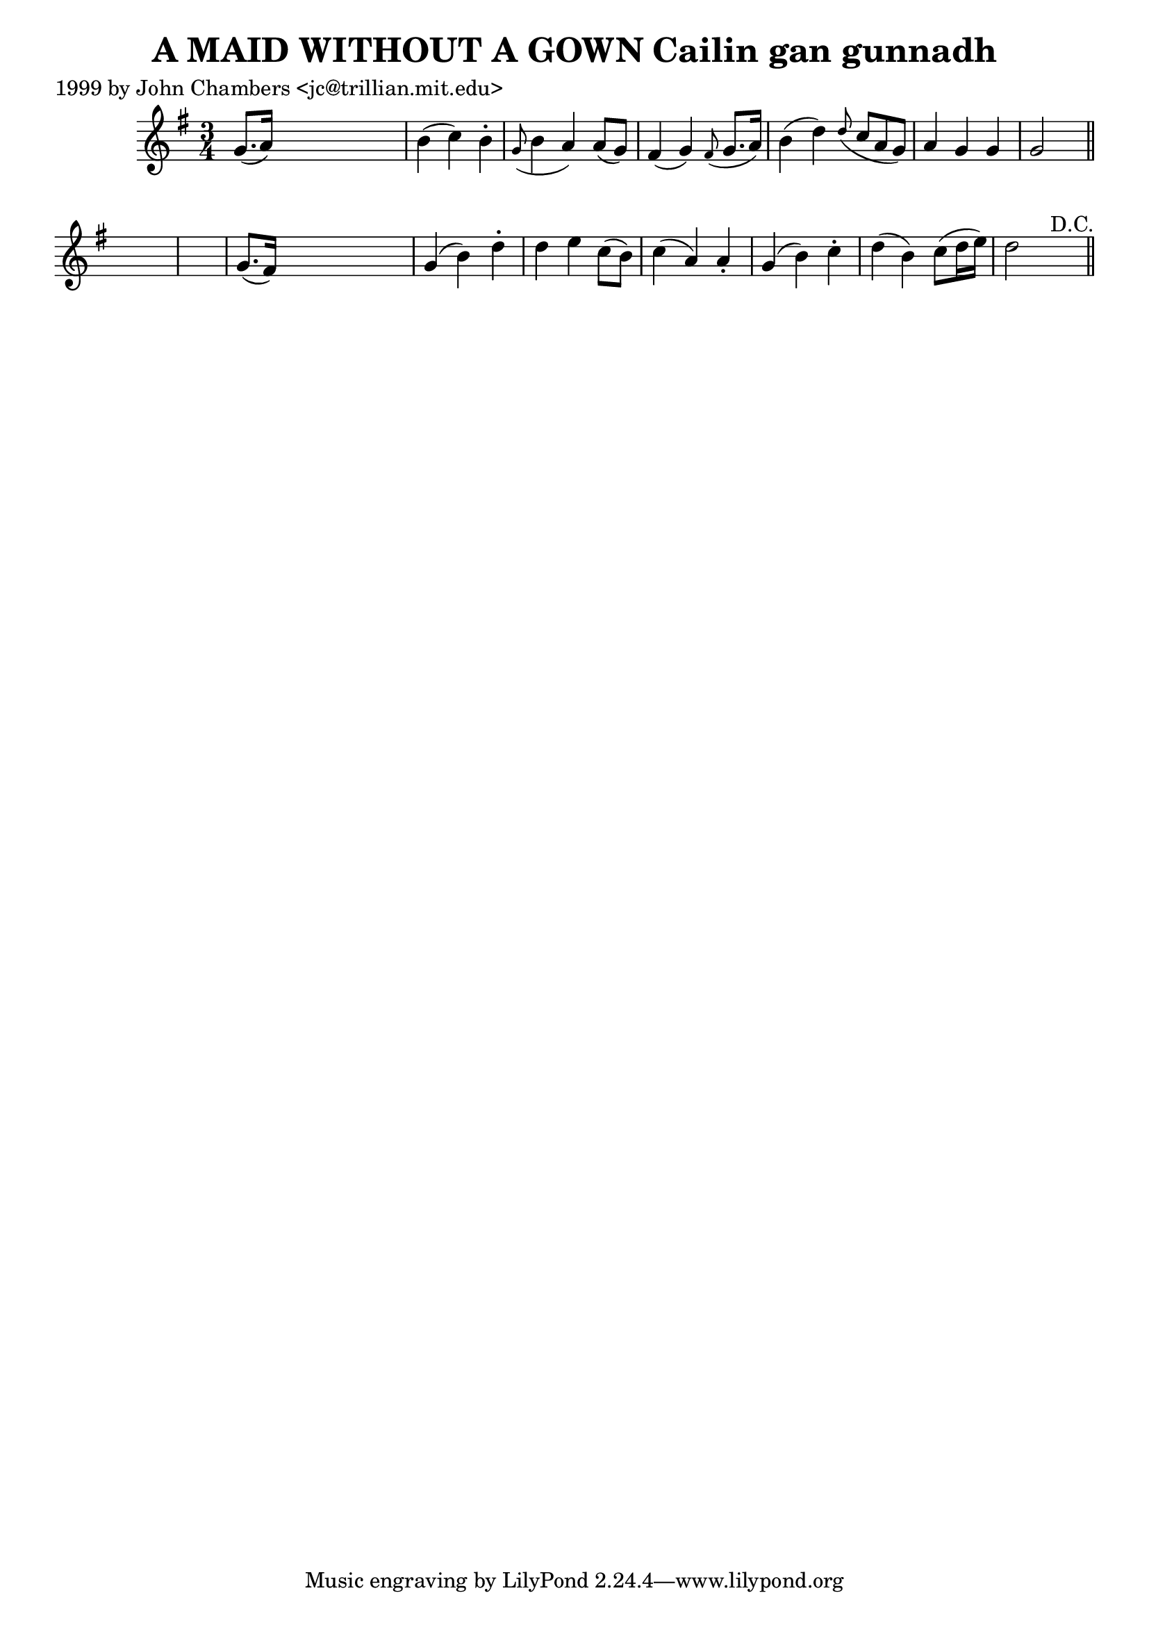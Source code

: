 
\version "2.16.2"
% automatically converted by musicxml2ly from xml/0317_jc.xml

%% additional definitions required by the score:
\language "english"


\header {
    poet = "1999 by John Chambers <jc@trillian.mit.edu>"
    encoder = "abc2xml version 63"
    encodingdate = "2015-01-25"
    title = "A MAID WITHOUT A GOWN
Cailin gan gunnadh"
    }

\layout {
    \context { \Score
        autoBeaming = ##f
        }
    }
PartPOneVoiceOne =  \relative g' {
    \key g \major \time 3/4 g8. ( [ a16 ) ] s2 | % 2
    b4 ( c4 ) b4 -. | % 3
    \grace { g8 ( } b4 a4 ) a8 ( [ g8 ) ] | % 4
    fs4 ( g4 ) \grace { fs8 ( } g8. [ a16 ) ] | % 5
    b4 ( d4 ) \grace { d8 ( } c8*2/3 [ a8*2/3 g8*2/3 ) ] | % 6
    a4 g4 g4 | % 7
    g2 s8 \bar "||"
    s8*7 | % 9
    g8. ( [ fs16 ) ] s2 | \barNumberCheck #10
    g4 ( b4 ) d4 -. | % 11
    d4 e4 c8 ( [ b8 ) ] | % 12
    c4 ( a4 ) a4 -. | % 13
    g4 ( b4 ) c4 -. | % 14
    d4 ( b4 ) c8 ( [ d16 e16 ) ] | % 15
    d2 s8 ^"D.C." \bar "||"
    \times 2/3  {
        }
    }


% The score definition
\score {
    <<
        \new Staff <<
            \context Staff << 
                \context Voice = "PartPOneVoiceOne" { \PartPOneVoiceOne }
                >>
            >>
        
        >>
    \layout {}
    % To create MIDI output, uncomment the following line:
    %  \midi {}
    }

